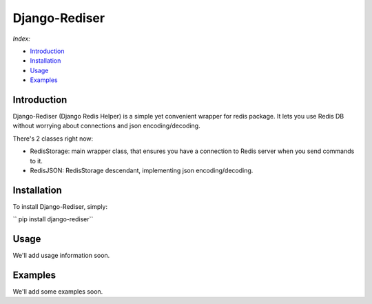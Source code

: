Django-Rediser
==============

|build| |codacy| |pypi| |license|

*Index:*

-  `Introduction <#Chapter_1>`__

-  `Installation <#Chapter_2>`__

-  `Usage <#Chapter_3>`__

-  `Examples <#Chapter_4>`__

Introduction
------------

Django-Rediser (Django Redis Helper) is a simple yet convenient wrapper
for redis package. It lets you use Redis DB without worrying about
connections and json encoding/decoding.

There's 2 classes right now:

-  RedisStorage: main wrapper class, that ensures you have a connection
   to Redis server when you send commands to it.

-  RedisJSON: RedisStorage descendant, implementing json
   encoding/decoding.

Installation
------------

To install Django-Rediser, simply:

``   pip install django-rediser``

Usage
-----

We'll add usage information soon.

Examples
--------

We'll add some examples soon.

.. |build| image:: https://travis-ci.org/lexycore/django-rediser.svg?branch=master
   :target: https://travis-ci.org/lexycore/django-rediser
.. |codacy| image:: https://api.codacy.com/project/badge/Grade/a39bba3f74ea4e1bae63e010d2ba812a
   :target: https://www.codacy.com/app/lexycore/django-rediser/dashboard
.. |pypi| image:: https://img.shields.io/pypi/v/django-rediser.svg
   :target: https://pypi.python.org/pypi/django-rediser
.. |license| image:: https://img.shields.io/pypi/l/django-rediser.svg
   :target: https://github.com/lexycore/django-rediser/blob/master/LICENSE
